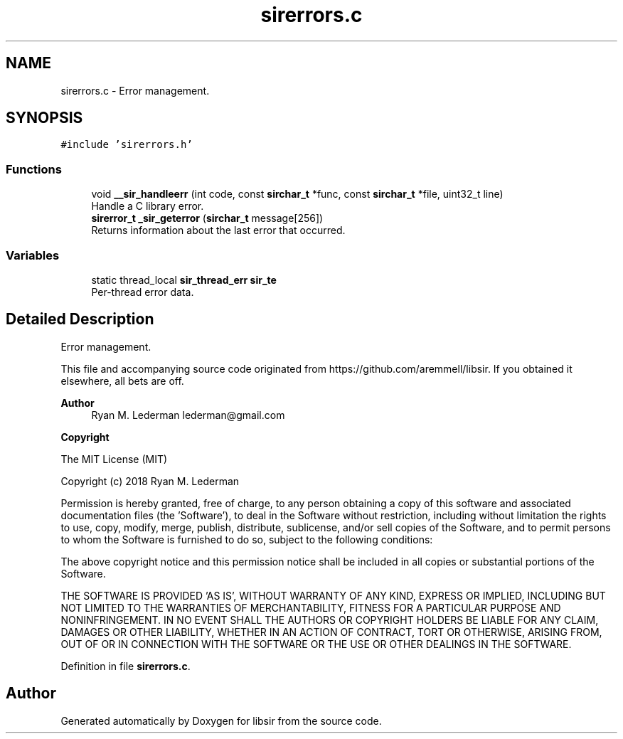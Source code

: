 .TH "sirerrors.c" 3 "Mon May 29 2023" "Version 2.1.1" "libsir" \" -*- nroff -*-
.ad l
.nh
.SH NAME
sirerrors.c \- Error management\&.  

.SH SYNOPSIS
.br
.PP
\fC#include 'sirerrors\&.h'\fP
.br

.SS "Functions"

.in +1c
.ti -1c
.RI "void \fB__sir_handleerr\fP (int code, const \fBsirchar_t\fP *func, const \fBsirchar_t\fP *file, uint32_t line)"
.br
.RI "Handle a C library error\&. "
.ti -1c
.RI "\fBsirerror_t\fP \fB_sir_geterror\fP (\fBsirchar_t\fP message[256])"
.br
.RI "Returns information about the last error that occurred\&. "
.in -1c
.SS "Variables"

.in +1c
.ti -1c
.RI "static thread_local \fBsir_thread_err\fP \fBsir_te\fP"
.br
.RI "Per-thread error data\&. "
.in -1c
.SH "Detailed Description"
.PP 
Error management\&. 

This file and accompanying source code originated from https://github.com/aremmell/libsir\&. If you obtained it elsewhere, all bets are off\&.
.PP
\fBAuthor\fP
.RS 4
Ryan M\&. Lederman lederman@gmail.com 
.RE
.PP
\fBCopyright\fP
.RS 4
.RE
.PP
The MIT License (MIT)
.PP
Copyright (c) 2018 Ryan M\&. Lederman
.PP
Permission is hereby granted, free of charge, to any person obtaining a copy of this software and associated documentation files (the 'Software'), to deal in the Software without restriction, including without limitation the rights to use, copy, modify, merge, publish, distribute, sublicense, and/or sell copies of the Software, and to permit persons to whom the Software is furnished to do so, subject to the following conditions:
.PP
The above copyright notice and this permission notice shall be included in all copies or substantial portions of the Software\&.
.PP
THE SOFTWARE IS PROVIDED 'AS IS', WITHOUT WARRANTY OF ANY KIND, EXPRESS OR IMPLIED, INCLUDING BUT NOT LIMITED TO THE WARRANTIES OF MERCHANTABILITY, FITNESS FOR A PARTICULAR PURPOSE AND NONINFRINGEMENT\&. IN NO EVENT SHALL THE AUTHORS OR COPYRIGHT HOLDERS BE LIABLE FOR ANY CLAIM, DAMAGES OR OTHER LIABILITY, WHETHER IN AN ACTION OF CONTRACT, TORT OR OTHERWISE, ARISING FROM, OUT OF OR IN CONNECTION WITH THE SOFTWARE OR THE USE OR OTHER DEALINGS IN THE SOFTWARE\&. 
.PP
Definition in file \fBsirerrors\&.c\fP\&.
.SH "Author"
.PP 
Generated automatically by Doxygen for libsir from the source code\&.
